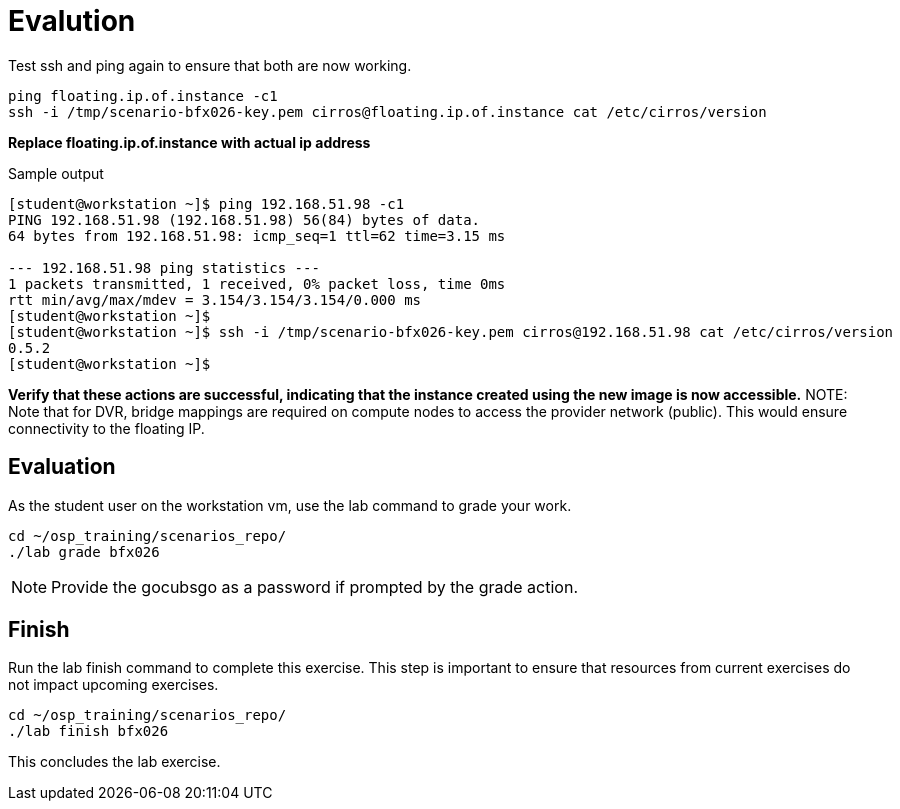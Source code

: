 = Evalution

Test ssh and ping again to ensure that both are now working.

[source, bash]
----
ping floating.ip.of.instance -c1
ssh -i /tmp/scenario-bfx026-key.pem cirros@floating.ip.of.instance cat /etc/cirros/version
----

**Replace floating.ip.of.instance with actual ip address**

.Sample output
----
[student@workstation ~]$ ping 192.168.51.98 -c1
PING 192.168.51.98 (192.168.51.98) 56(84) bytes of data.
64 bytes from 192.168.51.98: icmp_seq=1 ttl=62 time=3.15 ms

--- 192.168.51.98 ping statistics ---
1 packets transmitted, 1 received, 0% packet loss, time 0ms
rtt min/avg/max/mdev = 3.154/3.154/3.154/0.000 ms
[student@workstation ~]$ 
[student@workstation ~]$ ssh -i /tmp/scenario-bfx026-key.pem cirros@192.168.51.98 cat /etc/cirros/version
0.5.2
[student@workstation ~]$ 
----

**Verify that these actions are successful, indicating that the instance created using the new image is now accessible.**
NOTE: Note that for DVR, bridge mappings are required on compute nodes to access the provider network (public). This would ensure connectivity to the floating IP.


== Evaluation

As the student user on the workstation vm, use the lab command to grade your work.

[source, bash]
----
cd ~/osp_training/scenarios_repo/
./lab grade bfx026
----

[NOTE]
====
Provide the gocubsgo as a password if prompted by the grade action.
====

== Finish

Run the lab finish command to complete this exercise. This step is important to ensure that resources from current exercises do not impact upcoming exercises.

----
cd ~/osp_training/scenarios_repo/
./lab finish bfx026
----

This concludes the lab exercise.
